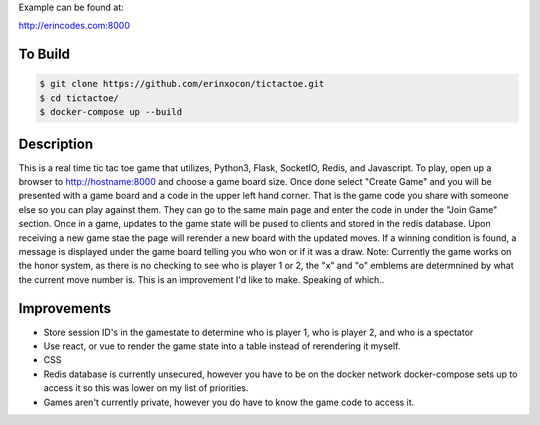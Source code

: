 Example can be found at:

http://erincodes.com:8000

To Build
========

.. code-block:: shell

    $ git clone https://github.com/erinxocon/tictactoe.git
    $ cd tictactoe/
    $ docker-compose up --build


Description
===========

This is a real time tic tac toe game that utilizes, Python3, Flask, SocketIO, Redis, and Javascript.  To play, open up a browser to http://hostname:8000 and choose a game board size.  Once done select "Create Game" and you will be presented with a game board and a code in the upper left hand corner.  That is the game code you share with someone else so you can play against them.  They can go to the same main page and enter the code in under the "Join Game" section.  Once in a game, updates to the game state will be pused to clients and stored in the redis database.  Upon receiving a new game stae the page will rerender a new board with the updated moves.  If a winning condition is found, a message is displayed under the game board telling you who won or if it was a draw.  Note: Currently the game works on the honor system, as there is no checking to see who is player 1 or 2, the "x" and "o" emblems are determnined by what the current move number is.  This is an improvement I'd like to make.  Speaking of which..

Improvements
===========

* Store session ID's in the gamestate to determine who is player 1, who is player 2, and who is a spectator
* Use react, or vue to render the game state into a table instead of rerendering it myself.
* CSS
* Redis database is currently unsecured, however you have to be on the docker network docker-compose sets up to access it so this was lower on my list of priorities.
* Games aren't currently private, however you do have to know the game code to access it.



